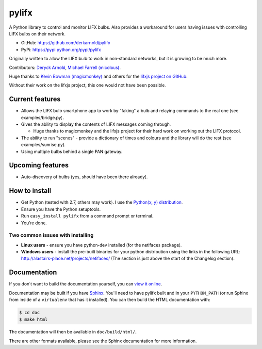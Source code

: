 ******
pylifx
******

A Python library to control and monitor LIFX bulbs. Also provides a workaround
for users having issues with controlling LIFX bulbs on their network.

* GitHub: https://github.com/derkarnold/pylifx
* PyPi: https://pypi.python.org/pypi/pylifx

Originally written to allow the LIFX bulb to work in non-standard networks, but
it is growing to be much more.

Contributors: `Deryck Arnold <https://github.com/derkarnold>`_, `Michael Farrell (micolous) <https://github.com/micolous/>`_.

Huge thanks to `Kevin Bowman (magicmonkey) <https://github.com/magicmonkey/>`_ and others for the `lifxjs project on GitHub <https://github.com/magicmonkey/lifxjs/>`_.

Without their work on the lifxjs project, this one would not have been possible.

Current features
================

* Allows the LIFX bulb smartphone app to work by "faking" a bulb and relaying
  commands to the real one (see examples/bridge.py).

* Gives the ability to display the contents of LIFX messages coming through.

  * Huge thanks to magicmonkey and the lifxjs project for their hard work on
    working out the LIFX protocol.

* The ability to run "scenes" - provide a dictionary of times and colours and
  the library will do the rest (see examples/sunrise.py).

* Using multiple bulbs behind a single PAN gateway.

Upcoming features
=================

* Auto-discovery of bulbs (yes, should have been there already).

How to install
==============

* Get Python (tested with 2.7, others may work). I use the `Python(x, y) distribution <https://code.google.com/p/pythonxy/>`_.
* Ensure you have the Python setuptools.
* Run ``easy_install pylifx`` from a command prompt or terminal.
* You're done.

Two common issues with installing
---------------------------------

* **Linux users** - ensure you have python-dev installed (for the netifaces package).
* **Windows users** - install the pre-built binaries for your python distribution
  using the links in the following URL: http://alastairs-place.net/projects/netifaces/
  (The section is just above the start of the Changelog section).

Documentation
=============

If you don't want to build the documentation yourself, you can `view it online
<http://some-documentation-server.example.com/>`_.

Documentation may be built if you have `Sphinx <http://sphinx-doc.org/>`_.
You'll need to have pylifx built and in your ``PYTHON_PATH`` (or run Sphinx from
inside of a ``virtualenv`` that has it installed).  You can then build the HTML
documentation with:

.. code-block:: console

  $ cd doc
  $ make html

The documentation will then be available in ``doc/build/html/``.

There are other formats available, please see the Sphinx documentation for more
information.
